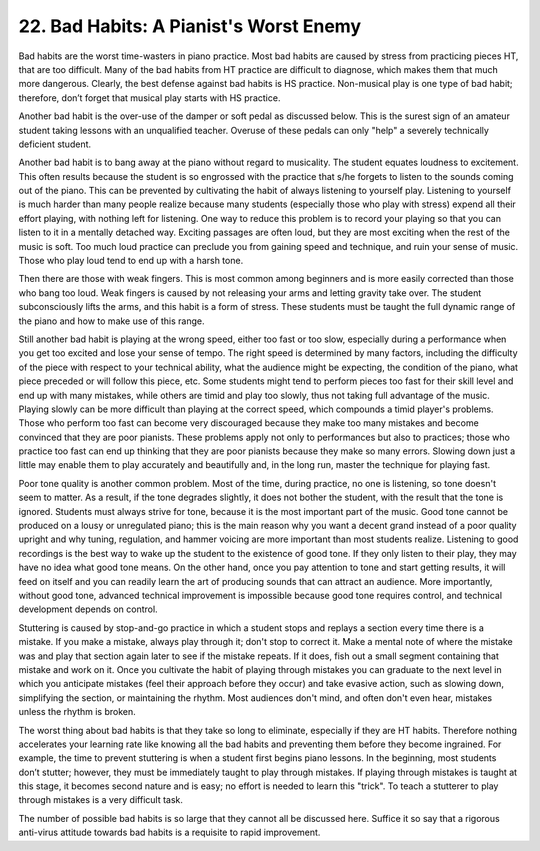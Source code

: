 .. _II.22:

22. Bad Habits: A Pianist's Worst Enemy
---------------------------------------

Bad habits are the worst time-wasters in piano practice. Most bad habits are
caused by stress from practicing pieces HT, that are too difficult. Many of the
bad habits from HT practice are difficult to diagnose, which makes them that
much more dangerous. Clearly, the best defense against bad habits is HS
practice. Non-musical play is one type of bad habit; therefore, don’t forget
that musical play starts with HS practice.

Another bad habit is the over-use of the damper or soft pedal as discussed
below. This is the surest sign of an amateur student taking lessons with an
unqualified teacher. Overuse of these pedals can only "help" a severely
technically deficient student.

Another bad habit is to bang away at the piano without regard to musicality.
The student equates loudness to excitement. This often results because the
student is so engrossed with the practice that s/he forgets to listen to the
sounds coming out of the piano. This can be prevented by cultivating the habit
of always listening to yourself play. Listening to yourself is much harder than
many people realize because many students (especially those who play with
stress) expend all their effort playing, with nothing left for listening. One
way to reduce this problem is to record your playing so that you can listen to
it in a mentally detached way. Exciting passages are often loud, but they are
most exciting when the rest of the music is soft. Too much loud practice can
preclude you from gaining speed and technique, and ruin your sense of music.
Those who play loud tend to end up with a harsh tone.

Then there are those with weak fingers. This is most common among beginners and
is more easily corrected than those who bang too loud. Weak fingers is caused
by not releasing your arms and letting gravity take over. The student
subconsciously lifts the arms, and this habit is a form of stress. These
students must be taught the full dynamic range of the piano and how to make use
of this range.

Still another bad habit is playing at the wrong speed, either too fast or too
slow, especially during a performance when you get too excited and lose your
sense of tempo. The right speed is determined by many factors, including the
difficulty of the piece with respect to your technical ability, what the
audience might be expecting, the condition of the piano, what piece preceded or
will follow this piece, etc. Some students might tend to perform pieces too
fast for their skill level and end up with many mistakes, while others are
timid and play too slowly, thus not taking full advantage of the music. Playing
slowly can be more difficult than playing at the correct speed, which compounds
a timid player's problems. Those who perform too fast can become very
discouraged because they make too many mistakes and become convinced that they
are poor pianists. These problems apply not only to performances but also to
practices; those who practice too fast can end up thinking that they are poor
pianists because they make so many errors. Slowing down just a little may
enable them to play accurately and beautifully and, in the long run, master the
technique for playing fast.

Poor tone quality is another common problem. Most of the time, during practice,
no one is listening, so tone doesn't seem to matter. As a result, if the tone
degrades slightly, it does not bother the student, with the result that the
tone is ignored. Students must always strive for tone, because it is the most
important part of the music. Good tone cannot be produced on a lousy or
unregulated piano; this is the main reason why you want a decent grand instead
of a poor quality upright and why tuning, regulation, and hammer voicing are
more important than most students realize. Listening to good recordings is the
best way to wake up the student to the existence of good tone. If they only
listen to their play, they may have no idea what good tone means. On the other
hand, once you pay attention to tone and start getting results, it will feed on
itself and you can readily learn the art of producing sounds that can attract
an audience. More importantly, without good tone, advanced technical
improvement is impossible because good tone requires control, and technical
development depends on control.

Stuttering is caused by stop-and-go practice in which a student stops and
replays a section every time there is a mistake. If you make a mistake, always
play through it; don't stop to correct it. Make a mental note of where the
mistake was and play that section again later to see if the mistake repeats. If
it does, fish out a small segment containing that mistake and work on it. Once
you cultivate the habit of playing through mistakes you can graduate to the
next level in which you anticipate mistakes (feel their approach before they
occur) and take evasive action, such as slowing down, simplifying the section,
or maintaining the rhythm. Most audiences don't mind, and often don't even
hear, mistakes unless the rhythm is broken.

The worst thing about bad habits is that they take so long to eliminate,
especially if they are HT habits. Therefore nothing accelerates your learning
rate like knowing all the bad habits and preventing them before they become
ingrained. For example, the time to prevent stuttering is when a student first
begins piano lessons. In the beginning, most students don’t stutter; however,
they must be immediately taught to play through mistakes. If playing through
mistakes is taught at this stage, it becomes second nature and is easy; no
effort is needed to learn this "trick". To teach a stutterer to play through
mistakes is a very difficult task.

The number of possible bad habits is so large that they cannot all be discussed
here. Suffice it so say that a rigorous anti-virus attitude towards bad habits
is a requisite to rapid improvement.
